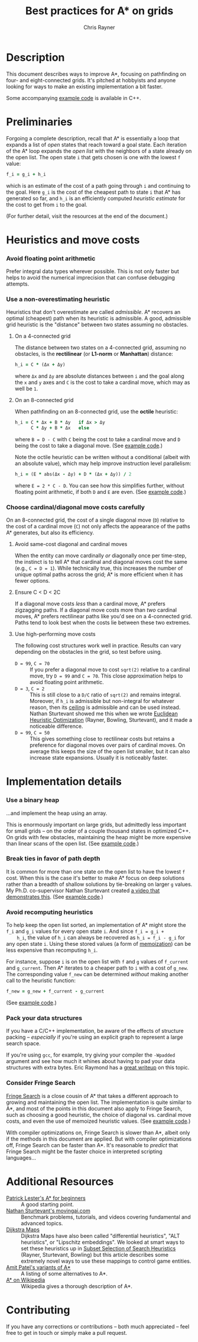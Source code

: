 #+TITLE: Best practices for A* on grids
#+OPTIONS: toc:nil author:t creator:nil num:nil
#+AUTHOR: Chris Rayner
#+EMAIL: dchrisrayner@gmail.com
#+LATEX_HEADER: \usepackage[parfill]{parskip}
#+LATEX_HEADER: \usepackage{comment}
#+LATEX_HEADER: \usepackage{color,hyperref}
#+LATEX_HEADER: \definecolor{darkblue}{rgb}{0.2,0.2,0.7}
#+LATEX_HEADER: \hypersetup{colorlinks,breaklinks,linkcolor=darkblue,urlcolor=darkblue,anchorcolor=darkblue,citecolor=darkblue}
#+LATEX_HEADER: \usepackage{textgreek}
#+LATEX_CLASS: article
#+LATEX_CLASS_OPTIONS: [koma,utopia,10pt,microtype,paralist]

#+begin_latex
\begin{comment}
#+end_latex
[[https://github.com/riscy/a_star_on_grids/raw/master/pdf/a_star_on_grids.pdf][https://img.shields.io/badge/download-pdf-orange.svg]]
#+ATTR_LATEX: :width 0.25\textwidth
[[file:img/grid.png]]
# http://www.veryicon.com/icons/system/icons8-metro-style/timeline-list-grid-grid.html
#+begin_latex
\end{comment}
#+end_latex

* Table of Contents :TOC_3_gh:noexport:
- [[#description][Description]]
- [[#preliminaries][Preliminaries]]
- [[#heuristics-and-move-costs][Heuristics and move costs]]
    - [[#avoid-floating-point-arithmetic][Avoid floating point arithmetic]]
    - [[#use-a-non-overestimating-heuristic][Use a non-overestimating heuristic]]
    - [[#choose-cardinaldiagonal-move-costs-carefully][Choose cardinal/diagonal move costs carefully]]
- [[#implementation-details][Implementation details]]
    - [[#use-a-binary-heap][Use a binary heap]]
    - [[#break-ties-in-favor-of-path-depth][Break ties in favor of path depth]]
    - [[#avoid-recomputing-heuristics][Avoid recomputing heuristics]]
    - [[#pack-your-data-structures][Pack your data structures]]
    - [[#consider-fringe-search][Consider Fringe Search]]
- [[#additional-resources][Additional Resources]]
- [[#contributing][Contributing]]

* Description
  This document describes ways to improve A*, focusing on pathfinding on four-
  and eight-connected grids.  It's pitched at hobbyists and anyone looking for
  ways to make an existing implementation a bit faster.

  Some accompanying [[https://github.com/riscy/a_star_on_grids/tree/master/src][example code]] is available in C++.
* Preliminaries
  Forgoing a complete description, recall that A* is essentially a loop that
  expands a list of /open/ states that reach toward a goal state.  Each
  iteration of the A* loop expands the /open list/ with the neighbors of a state
  already on the open list.  The open state ~i~ that gets chosen is one with the
  lowest ~f~ value:
  #+begin_src ruby
  f_i = g_i + h_i
  #+end_src
  which is an estimate of the cost of a path going through ~i~ and continuing to
  the goal.  Here ~g_i~ is the cost of the cheapest path to state ~i~ that A*
  has generated so far, and ~h_i~ is an efficiently computed /heuristic
  estimate/ for the cost to get from ~i~ to the goal.

  (For further detail, visit the resources at the end of the document.)
* Heuristics and move costs
*** Avoid floating point arithmetic
    Prefer integral data types wherever possible.  This is not only faster but
    helps to avoid the numerical imprecision that can confuse debugging attempts.
*** Use a non-overestimating heuristic
    Heuristics that don't overestimate are called /admissible/.  A* recovers an
    optimal (cheapest) path when its heuristic is admissible.  A good, admissible
    grid heuristic is the "distance" between two states assuming no obstacles.
***** On a 4-connected grid
      The distance between two states on a 4-connected grid, assuming no
      obstacles, is the *rectilinear* (or *L1-norm* or *Manhattan*) distance:
      #+begin_src ruby
      h_i = C * (Δx + Δy)
      #+end_src
      where ~Δx~ and ~Δy~ are absolute distances between ~i~ and the goal along
      the ~x~ and ~y~ axes and ~C~ is the cost to take a cardinal move, which may
      as well be ~1~.
***** On an 8-connected grid
      When pathfinding on an 8-connected grid, use the *octile* heuristic:
      #+begin_src ruby
      h_i = C * Δx + B * Δy   if Δx > Δy
            C * Δy + B * Δx   else
      #+end_src
      where ~B = D - C~ with ~C~ being the cost to take a cardinal move and ~D~
      being the cost to take a diagonal move.
      (See [[https://github.com/riscy/a_star_on_grids/blob/master/src/heuristics.cpp#L58][example code]].)

      Note the octile heuristic can be written without a conditional (albeit with
      an absolute value), which may help improve instruction level parallelism:
      #+begin_src ruby
      h_i = (E * abs(Δx - Δy) + D * (Δx + Δy)) / 2
      #+end_src
      where ~E = 2 * C - D~.  You can see how this simplifies further, without
      floating point arithmetic, if both ~D~ and ~E~ are even.  (See [[https://github.com/riscy/a_star_on_grids/blob/master/src/heuristics.cpp#L66][example code]].)
      # A proof for this relies on using a 45-degree rotation matrix to
      # turn what is effectively a norm in Linfty into a norm in L1 space.
*** Choose cardinal/diagonal move costs carefully
    On an 8-connected grid, the cost of a single diagonal move (~D~) relative to
    the cost of a cardinal move (~C~) not only affects the appearance of the
    paths A* generates, but also its efficiency.
***** Avoid same-cost diagonal and cardinal moves
      When the entity can move cardinally /or/ diagonally once per time-step, the
      instinct is to tell A* that cardinal and diagonal moves cost the same (e.g.,
      ~C = D = 1~).  While technically true, this increases the number of unique
      optimal paths across the grid; A* is more efficient when it has fewer
      options.
***** Ensure C < D < 2C
      If a diagonal move costs /less/ than a cardinal move, A* prefers zigzagging
      paths.  If a diagonal move costs more than /two/ cardinal moves, A* prefers
      rectilinear paths like you'd see on a 4-connected grid.  Paths tend to look
      best when the costs lie between these two extremes.
***** Use high-performing move costs
      The following cost structures work well in practice.  Results can vary
      depending on the obstacles in the grid, so test before using.
      - ~D = 99~, ~C = 70~ :: If you prefer a diagonal move to cost ~sqrt(2)~
           relative to a cardinal move, try ~D = 99~ and ~C = 70~.  This close
           approximation helps to avoid floating point arithmetic.
      - ~D = 3~, ~C = 2~ :: This is still close to a ~D/C~ ratio of ~sqrt(2)~ and
           remains integral.  Moreover, if ~h_i~ is admissible but non-integral
           for whatever reason, then its [[https://en.wikipedia.org/wiki/Floor_and_ceiling_functions][ceiling]] is admissible and can be used
           instead.  Nathan Sturtevant showed me this when we wrote [[http://www.aaai.org/ocs/index.php/AAAI/AAAI11/paper/viewFile/3594/3821][Euclidean
           Heuristic Optimization]] (Rayner, Bowling, Sturtevant), and it made a
           noticeable difference.
      - ~D = 99~, ~C = 50~ :: This gives something close to rectilinear costs but
           retains a preference for diagonal moves over pairs of cardinal moves.
           On average this keeps the size of the open list smaller, but it can
           also increase state expansions.  Usually it is noticeably faster.
* Implementation details
*** Use a binary heap
    ...and implement the heap using an array.

    This is enormously important on large grids, but admittedly less important
    for small grids -- on the order of a couple thousand states in optimized
    C++.  On grids with few obstacles, maintaining the heap might be more
    expensive than linear scans of the open list.  (See [[https://github.com/riscy/a_star_on_grids/blob/master/src/node_heap.h][example code]].)
*** Break ties in favor of path depth
    It is common for more than one state on the open list to have the lowest ~f~
    cost.  When this is the case it's better to make A* focus on deep solutions
    rather than a breadth of shallow solutions by tie-breaking on larger ~g~
    values.  My Ph.D. co-supervisor Nathan Sturtevant created [[http://movingai.com/astar.html][a video that
    demonstrates this]].  (See [[https://github.com/riscy/a_star_on_grids/blob/master/src/node_heap.h#L9][example code]].)
*** Avoid recomputing heuristics
    To help keep the open list sorted, an implementation of A* might store the
    ~f_i~ and ~g_i~ values for every open state ~i~.  And since ~f_i = g_i +
    h_i~, the value of ~h_i~ can always be recovered as ~h_i = f_i - g_i~ for
    any open state ~i~.  Using these stored values (a form of [[https://en.wikipedia.org/wiki/Memoization][memoization]]) can
    be less expensive than recomputing ~h_i~.

    For instance, suppose ~i~ is on the open list with ~f~ and ~g~ values of
    ~f_current~ and ~g_current~.  Then A* iterates to a cheaper path to ~i~ with
    a cost of ~g_new~.  The corresponding value ~f_new~ can be determined
    /without/ making another call to the heuristic function:
    #+begin_src ruby
    f_new = g_new + f_current - g_current
    #+end_src
    (See [[https://github.com/riscy/a_star_on_grids/blob/master/src/algorithms.cpp#L119][example code]].)
*** Pack your data structures
    If you have a C/C++ implementation, be aware of the effects of structure
    packing -- /especially/ if you're using an explicit graph to represent a
    large search space.

    If you're using ~gcc~, for example, try giving your compiler the ~-Wpadded~
    argument and see how much it whines about having to pad your data structures
    with extra bytes.  Eric Raymond has a [[http://www.catb.org/esr/structure-packing/][great writeup]] on this topic.
*** Consider Fringe Search
    [[https://en.wikipedia.org/wiki/Fringe_search][Fringe Search]] is a close cousin of A* that takes a different approach to
    growing and maintaining the open list.  The implementation is quite similar
    to A*, and most of the points in this document also apply to Fringe Search,
    such as choosing a good heuristic, the choice of diagonal vs. cardinal move
    costs, and even the use of memoized heuristic values.  (See [[https://github.com/riscy/a_star_on_grids/blob/master/src/algorithms.cpp#L140][example code]].)

    With compiler optimizations on, Fringe Search is slower than A*, albeit only
    if the methods in this document are applied.  But with compiler
    optimizations off, Fringe Search can be faster than A*.  It's reasonable to
    /predict/ that Fringe Search might be the faster choice in interpreted
    scripting languages...
* Additional Resources
  - [[http://www.policyalmanac.org/games/aStarTutorial.htm][Patrick Lester's A* for beginners]] :: A good starting point.
  - [[http://movingai.com][Nathan Sturtevant's movingai.com]] :: Benchmark problems, tutorials, and
       videos covering fundamental and advanced topics.
  - [[http://www.roguebasin.com/index.php?title=The_Incredible_Power_of_Dijkstra_Maps][Dijkstra Maps]] :: Dijkstra Maps have also been called "differential
       heuristics", "ALT heuristics", or "Lipschitz embeddings".  We looked at
       smart ways to set these heuristics up in [[https://webdocs.cs.ualberta.ca/~bowling/papers/13ijcai-hsubset.pdf][Subset Selection of Search
       Heuristics]] (Rayner, Sturtevant, Bowling) but this article describes some
       extremely novel ways to use these mappings to control game entities.
  - [[http://theory.stanford.edu/~amitp/GameProgramming/Variations.html][Amit Patel's variants of A*]] :: A listing of some alternatives to A*.
  - [[https://en.wikipedia.org/wiki/A*_search_algorithm][A* on Wikipedia]] :: Wikipedia gives a thorough description of A*.
* Contributing
  If you have any corrections or contributions -- both much appreciated --
  feel free to get in touch or simply make a pull request.
